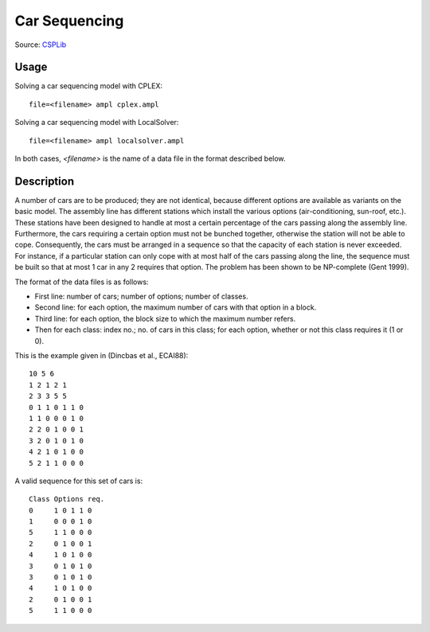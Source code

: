 Car Sequencing
==============

Source: `CSPLib <http://www.csplib.org/>`_


Usage
-----

Solving a car sequencing model with CPLEX::

  file=<filename> ampl cplex.ampl

Solving a car sequencing model with LocalSolver::

  file=<filename> ampl localsolver.ampl

In both cases, `<filename>` is the name of a data file in the format
described below.

Description
-----------

A number of cars are to be produced; they are not identical, because
different options are available as variants on the basic model.
The assembly line has different stations which install the various
options (air-conditioning, sun-roof, etc.). These stations have been
designed to handle at most a certain percentage of the cars passing
along the assembly line. Furthermore, the cars requiring a certain
option must not be bunched together, otherwise the station will not
be able to cope. Consequently, the cars must be arranged in a sequence
so that the capacity of each station is never exceeded. For instance,
if a particular station can only cope with at most half of the cars
passing along the line, the sequence must be built so that at most 1 car
in any 2 requires that option. The problem has been shown to be
NP-complete (Gent 1999).

The format of the data files is as follows:

* First line: number of cars; number of options; number of classes.
* Second line: for each option, the maximum number of cars with that
  option in a block.
* Third line: for each option, the block size to which the maximum
  number refers.
* Then for each class: index no.; no. of cars in this class; for each
  option, whether or not this class requires it (1 or 0).

This is the example given in (Dincbas et al., ECAI88)::

  10 5 6
  1 2 1 2 1
  2 3 3 5 5
  0 1 1 0 1 1 0 
  1 1 0 0 0 1 0 
  2 2 0 1 0 0 1 
  3 2 0 1 0 1 0 
  4 2 1 0 1 0 0 
  5 2 1 1 0 0 0 

A valid sequence for this set of cars is::

  Class	Options req.
  0	1 0 1 1 0
  1	0 0 0 1 0
  5	1 1 0 0 0
  2	0 1 0 0 1
  4	1 0 1 0 0
  3	0 1 0 1 0
  3	0 1 0 1 0
  4	1 0 1 0 0
  2	0 1 0 0 1
  5	1 1 0 0 0
